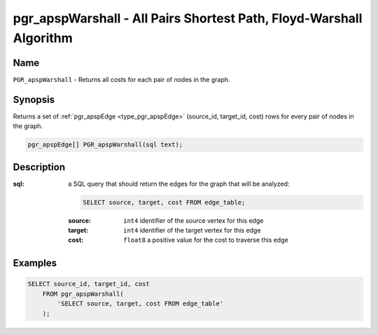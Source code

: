 .. 
   ****************************************************************************
    pgRouting Manual
    Copyright(c) pgRouting Contributors

    This work is licensed under a Creative Commons Attribution-Share Alike 3.0 
    License: http://creativecommons.org/licenses/by-sa/3.0/
   ****************************************************************************

.. _pgr_apsp_warshall:

pgr_apspWarshall - All Pairs Shortest Path, Floyd-Warshall Algorithm
===============================================================================

.. index::
    single: PGR_apspWarshall(text)
    module: apsp

Name
-------------------------------------------------------------------------------

``PGR_apspWarshall`` - Returns all costs for each pair of nodes in the graph.


Synopsis
-------------------------------------------------------------------------------

Returns a set of :ref:`pgr_apspEdge <type_pgr_apspEdge>` (source_id, target_id, cost) rows for every pair of nodes in the graph.

.. code-block:: sql

    pgr_apspEdge[] PGR_apspWarshall(sql text);


Description
-------------------------------------------------------------------------------

:sql: a SQL query that should return the edges for the graph that will be analyzed:

    .. code-block:: sql

        SELECT source, target, cost FROM edge_table;

    :source: ``int4`` identifier of the source vertex for this edge
    :target: ``int4`` identifier of the target vertex for this edge
    :cost: ``float8`` a positive value for the cost to traverse this edge


Examples
-------------------------------------------------------------------------------

.. code-block:: sql

    SELECT source_id, target_id, cost 
        FROM pgr_apspWarshall(
            'SELECT source, target, cost FROM edge_table'
        );


